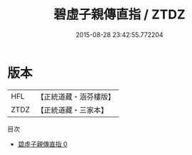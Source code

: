 #+TITLE: 碧虛子親傳直指 / ZTDZ

#+DATE: 2015-08-28 23:42:55.772204
* 版本
 |       HFL|【正統道藏・涵芬樓版】|
 |      ZTDZ|【正統道藏・三家本】|
目次
 - [[file:KR5a0242_000.txt][碧虛子親傳直指 0]]
